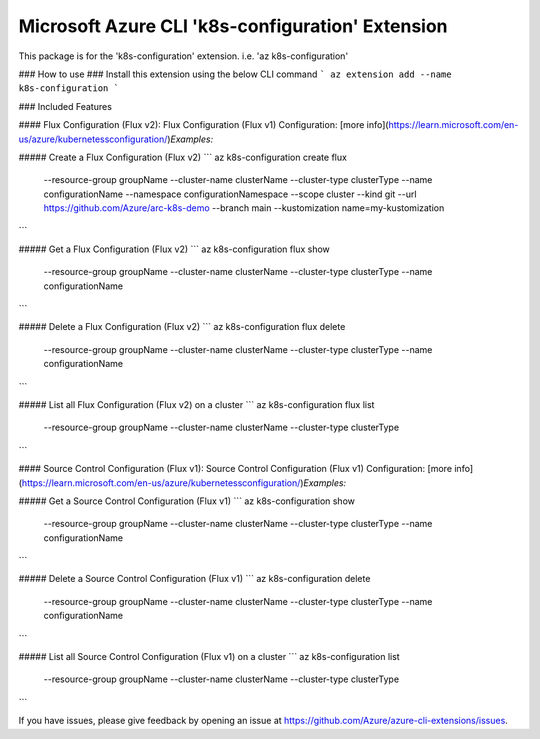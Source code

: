 Microsoft Azure CLI 'k8s-configuration' Extension
==========================================

This package is for the 'k8s-configuration' extension.
i.e. 'az k8s-configuration'

### How to use ###
Install this extension using the below CLI command
```
az extension add --name k8s-configuration
```

### Included Features

#### Flux Configuration (Flux v2):
Flux Configuration (Flux v1) Configuration: [more info](https://learn.microsoft.com/en-us/azure/kubernetessconfiguration/)\
*Examples:*

##### Create a Flux Configuration (Flux v2)
```
az k8s-configuration create flux \
    --resource-group groupName \
    --cluster-name clusterName \
    --cluster-type clusterType \
    --name configurationName \
    --namespace configurationNamespace \
    --scope cluster
    --kind git \
    --url https://github.com/Azure/arc-k8s-demo \
    --branch main \
    --kustomization name=my-kustomization 
```

##### Get a Flux Configuration (Flux v2)
```
az k8s-configuration flux show \
    --resource-group groupName \
    --cluster-name clusterName \
    --cluster-type clusterType \
    --name configurationName
```

##### Delete a Flux Configuration (Flux v2)
```
az k8s-configuration flux delete \
    --resource-group groupName \
    --cluster-name clusterName \
    --cluster-type clusterType \
    --name configurationName
```

##### List all Flux Configuration (Flux v2) on a cluster
```
az k8s-configuration flux list \
    --resource-group groupName \
    --cluster-name clusterName \
    --cluster-type clusterType
```

#### Source Control Configuration (Flux v1):
Source Control Configuration (Flux v1) Configuration: [more info](https://learn.microsoft.com/en-us/azure/kubernetessconfiguration/)\
*Examples:*

##### Get a Source Control Configuration (Flux v1)
```
az k8s-configuration show \
    --resource-group groupName \
    --cluster-name clusterName \
    --cluster-type clusterType \
    --name configurationName
```

##### Delete a Source Control Configuration (Flux v1)
```
az k8s-configuration delete \
    --resource-group groupName \
    --cluster-name clusterName \
    --cluster-type clusterType \
    --name configurationName
```

##### List all Source Control Configuration (Flux v1) on a cluster
```
az k8s-configuration list \
    --resource-group groupName \
    --cluster-name clusterName \
    --cluster-type clusterType
```

If you have issues, please give feedback by opening an issue at https://github.com/Azure/azure-cli-extensions/issues.